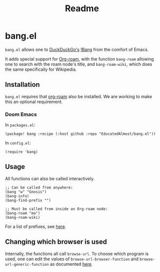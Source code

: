#+TITLE: Readme

* bang.el

~bang.el~ allows one to [[https://duckduckgo.com/][DuckDuckGo's]] [[https://duckduckgo.com/bang][!Bang]] from the comfort of Emacs.

It adds special support for [[https://www.orgroam.com/][Org-roam]], with the function ~bang-roam~ allowing one to search with the roam node's title, and ~bang-roam-wiki~, which does the same specifically for Wikipedia.

** Installation

~bang.el~ requires that [[https://www.orgroam.com/][org-roam]] also be installed. We are working to make this an optional requirement.

*** Doom Emacs

In ~packages.el~:
#+begin_src elisp
(package! bang :recipe (:host github :repo "EducatedAlmost/bang.el"))
#+end_src

In ~config.el~:
#+begin_src elisp
(require 'bang)
#+end_src

** Usage

All functions can also be called interactively.

#+begin_src elisp
;; Can be called from anywhere:
(bang "w" "Gnosis")
(bang-info)
(bang-find-prefix "")

;; Must be called from inside an Org-roam node:
(bang-roam "ma")
(bang-roam-wiki)
#+end_src

For a list of prefixes, see [[https://duckduckgo.com/bang][here]].

** Changing which browser is used

Internally, the functions all call ~browse-url~. To choose which program is used, one can edit the values of ~browse-url-browser-function~ and ~browse-url-generic-function~ as documented [[https://www.emacswiki.org/emacs/BrowseUrl][here]].
